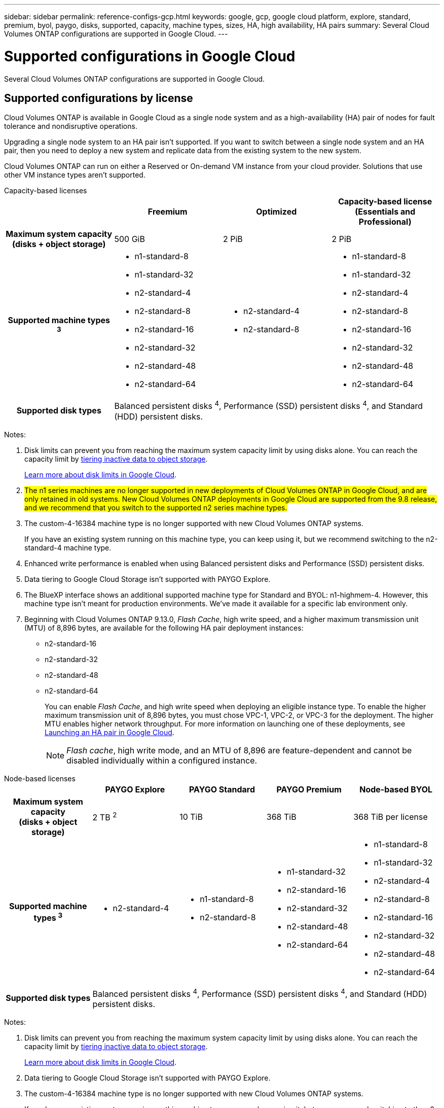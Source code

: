 ---
sidebar: sidebar
permalink: reference-configs-gcp.html
keywords: google, gcp, google cloud platform, explore, standard, premium, byol, paygo, disks, supported, capacity, machine types, sizes, HA, high availability, HA pairs
summary: Several Cloud Volumes ONTAP configurations are supported in Google Cloud.
---

= Supported configurations in Google Cloud
:hardbreaks:
:nofooter:
:icons: font
:linkattrs:
:imagesdir: ./media/

[.lead]
Several Cloud Volumes ONTAP configurations are supported in Google Cloud.

== Supported configurations by license

Cloud Volumes ONTAP is available in Google Cloud as a single node system and as a high-availability (HA) pair of nodes for fault tolerance and nondisruptive operations.

Upgrading a single node system to an HA pair isn't supported. If you want to switch between a single node system and an HA pair, then you need to deploy a new system and replicate data from the existing system to the new system.

Cloud Volumes ONTAP can run on either a Reserved or On-demand VM instance from your cloud provider. Solutions that use other VM instance types aren't supported.

[role="tabbed-block"]
====

.Capacity-based licenses
--
[cols=4*,cols="h,d,d,d",options="header"]
|===
|
| Freemium 
| Optimized
| Capacity-based license (Essentials and Professional)

| Maximum system capacity
(disks + object storage) | 500 GiB | 2 PiB | 2 PiB 

| Supported machine types ^3^

a|
* n1-standard-8
* n1-standard-32
* n2-standard-4
* n2-standard-8
* n2-standard-16
* n2-standard-32
* n2-standard-48
* n2-standard-64

a|
* n2-standard-4
* n2-standard-8

a|
* n1-standard-8
* n1-standard-32
* n2-standard-4
* n2-standard-8
* n2-standard-16
* n2-standard-32
* n2-standard-48
* n2-standard-64

| Supported disk types 3+| Balanced persistent disks ^4^, Performance (SSD) persistent disks ^4^, and Standard (HDD) persistent disks.

|===

Notes:

. Disk limits can prevent you from reaching the maximum system capacity limit by using disks alone. You can reach the capacity limit by https://docs.netapp.com/us-en/bluexp-cloud-volumes-ontap/concept-data-tiering.html[tiering inactive data to object storage^].
+
link:reference-limits-gcp.html[Learn more about disk limits in Google Cloud].

. ##The n1 series machines are no longer supported in new deployments of Cloud Volumes ONTAP in Google Cloud, and are only retained in old systems. New Cloud Volumes ONTAP deployments in Google Cloud are supported from the 9.8 release, and we recommend that you switch to the supported n2 series machine types.##

. The custom-4-16384 machine type is no longer supported with new Cloud Volumes ONTAP systems.
+
If you have an existing system running on this machine type, you can keep using it, but we recommend switching to the n2-standard-4 machine type.

. Enhanced write performance is enabled when using Balanced persistent disks and Performance (SSD) persistent disks.

. Data tiering to Google Cloud Storage isn't supported with PAYGO Explore.
. The BlueXP interface shows an additional supported machine type for Standard and BYOL: n1-highmem-4. However, this machine type isn't meant for production environments. We've made it available for a specific lab environment only.

. Beginning with Cloud Volumes ONTAP 9.13.0, _Flash Cache_, high write speed, and a higher maximum transmission unit (MTU) of 8,896 bytes, are available for the following HA pair deployment instances: 
* n2-standard-16
* n2-standard-32
* n2-standard-48
* n2-standard-64
+ 
You can enable _Flash Cache_, and high write speed when deploying an eligible instance type. To enable the higher maximum transmission unit of 8,896 bytes, you must chose VPC-1, VPC-2, or VPC-3 for the deployment. The higher MTU enables higher network throughput. For more information on launching one of these deployments, see https://docs.netapp.com/us-en/bluexp-cloud-volumes-ontap/task-deploying-gcp.html#launching-an-ha-pair-in-google-cloud[Launching an HA pair in Google Cloud].
+ 
NOTE: _Flash cache_, high write mode, and an MTU of 8,896 are feature-dependent and cannot be disabled individually within a configured instance. 

--

.Node-based licenses 
--
[cols=5*,cols="h,d,d,d,d",options="header"]
|===
|
| PAYGO Explore
| PAYGO Standard
| PAYGO Premium
| Node-based BYOL

| Maximum system capacity
(disks + object storage) | 2 TB ^2^ | 10 TiB | 368 TiB | 368 TiB per license

| Supported machine types ^3^

a|
* n2-standard-4
a|
* n1-standard-8
* n2-standard-8
a|
* n1-standard-32
* n2-standard-16
* n2-standard-32
* n2-standard-48
* n2-standard-64
a|
* n1-standard-8
* n1-standard-32
* n2-standard-4
* n2-standard-8
* n2-standard-16
* n2-standard-32
* n2-standard-48
* n2-standard-64

| Supported disk types 4+| Balanced persistent disks ^4^, Performance (SSD) persistent disks ^4^, and Standard (HDD) persistent disks.

|===

Notes:

. Disk limits can prevent you from reaching the maximum system capacity limit by using disks alone. You can reach the capacity limit by https://docs.netapp.com/us-en/bluexp-cloud-volumes-ontap/concept-data-tiering.html[tiering inactive data to object storage^].
+
link:reference-limits-gcp.html[Learn more about disk limits in Google Cloud].

. Data tiering to Google Cloud Storage isn't supported with PAYGO Explore.

. The custom-4-16384 machine type is no longer supported with new Cloud Volumes ONTAP systems.
+
If you have an existing system running on this machine type, you can keep using it, but we recommend switching to the n2-standard-4 machine type.

. Enhanced write performance is enabled when using Balanced persistent disks and Performance (SSD) persistent disks.

. The BlueXP interface shows an additional supported machine type for Standard and BYOL: n1-highmem-4. However, this machine type isn't meant for production environments. We've made it available for a specific lab environment only.

. Starting with Cloud Volumes ONTAP software version 9.13.0, _Flash Cache_, high write speed, and a higher maximum transmission unit (MTU) of 8,896 bytes, are available for the following HA pair deployment instances: 
* n2-standard-16
* n2-standard-32
* n2-standard-48
* n2-standard-64
+ 
You can enable _Flash Cache_, and high write speed when deploying an eligible instance type. To enable the higher maximum transmission unit of 8,896 bytes, you must chose VPC-1, VPC-2, or VPC-3 for the deployment. The higher MTU enables higher network throughput. For more information on launching one of these deployments, see https://docs.netapp.com/us-en/bluexp-cloud-volumes-ontap/task-deploying-gcp.html#launching-an-ha-pair-in-google-cloud[Launching an HA pair in Google Cloud].
+ 
NOTE: _Flash cache_, high write mode, and an MTU of 8,896 are feature-dependent and cannot be disabled individually within a configured instance. 
--
====

== Supported disk sizes

In Google Cloud, an aggregate can contain up to 6 disks that are all the same type and size. The following disk sizes are supported:

* 100 GB
* 500 GB
* 1 TB
* 2 TB
* 4 TB
* 8 TB
* 16 TB
* 64 TB

== Supported regions

For Google Cloud region support, see https://cloud.netapp.com/cloud-volumes-global-regions[Cloud Volumes Global Regions^].